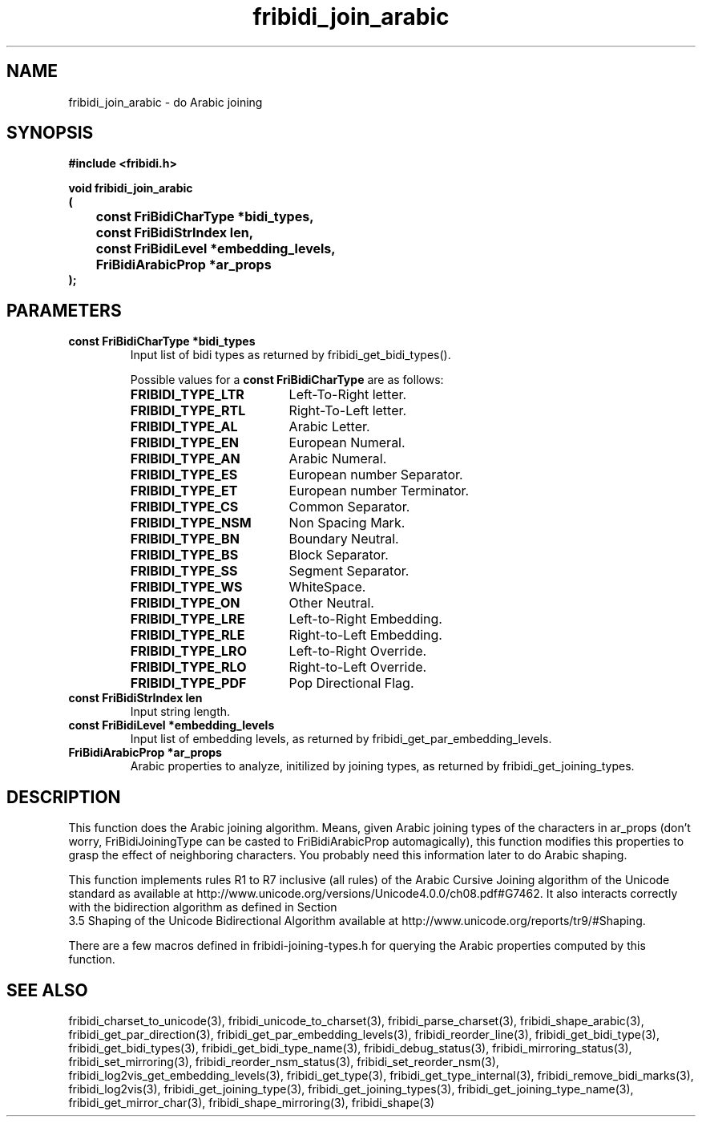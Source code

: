 .\" WARNING! THIS FILE WAS GENERATED AUTOMATICALLY BY c2man!
.\" DO NOT EDIT! CHANGES MADE TO THIS FILE WILL BE LOST!
.TH "fribidi_join_arabic" 3 "25 August 2012" "GNU FriBidi 0.19.3" "Programmer's Manual"
.SH "NAME"
fribidi_join_arabic \- do Arabic joining
.SH "SYNOPSIS"
.ft B
#include <fribidi.h>
.sp
void fribidi_join_arabic
.br
(
.br
	const FriBidiCharType *bidi_types,
.br
	const FriBidiStrIndex len,
.br
	const FriBidiLevel *embedding_levels,
.br
	FriBidiArabicProp *ar_props
.br
);
.ft R
.SH "PARAMETERS"
.TP
.B "const FriBidiCharType *bidi_types"
Input list of bidi types as
returned by
fribidi_get_bidi_types().
.sp
Possible values for a \fBconst FriBidiCharType\fR are as follows:
.RS 0.75in
.PD 0
.ft B
.nr TL \w'FRIBIDI_TYPE_LTR'u+0.2i
.ft R
.TP \n(TLu
\fBFRIBIDI_TYPE_LTR\fR
Left-To-Right letter.
.TP \n(TLu
\fBFRIBIDI_TYPE_RTL\fR
Right-To-Left letter.
.TP \n(TLu
\fBFRIBIDI_TYPE_AL\fR
Arabic Letter.
.TP \n(TLu
\fBFRIBIDI_TYPE_EN\fR
European Numeral.
.TP \n(TLu
\fBFRIBIDI_TYPE_AN\fR
Arabic Numeral.
.TP \n(TLu
\fBFRIBIDI_TYPE_ES\fR
European number Separator.
.TP \n(TLu
\fBFRIBIDI_TYPE_ET\fR
European number Terminator.
.TP \n(TLu
\fBFRIBIDI_TYPE_CS\fR
Common Separator.
.TP \n(TLu
\fBFRIBIDI_TYPE_NSM\fR
Non Spacing Mark.
.TP \n(TLu
\fBFRIBIDI_TYPE_BN\fR
Boundary Neutral.
.TP \n(TLu
\fBFRIBIDI_TYPE_BS\fR
Block Separator.
.TP \n(TLu
\fBFRIBIDI_TYPE_SS\fR
Segment Separator.
.TP \n(TLu
\fBFRIBIDI_TYPE_WS\fR
WhiteSpace.
.TP \n(TLu
\fBFRIBIDI_TYPE_ON\fR
Other Neutral.
.TP \n(TLu
\fBFRIBIDI_TYPE_LRE\fR
Left-to-Right Embedding.
.TP \n(TLu
\fBFRIBIDI_TYPE_RLE\fR
Right-to-Left Embedding.
.TP \n(TLu
\fBFRIBIDI_TYPE_LRO\fR
Left-to-Right Override.
.TP \n(TLu
\fBFRIBIDI_TYPE_RLO\fR
Right-to-Left Override.
.TP \n(TLu
\fBFRIBIDI_TYPE_PDF\fR
Pop Directional Flag.
.RE
.PD
.TP
.B "const FriBidiStrIndex len"
Input string length.
.TP
.B "const FriBidiLevel *embedding_levels"
Input list of embedding
levels, as returned by
fribidi_get_par_embedding_levels.
.TP
.B "FriBidiArabicProp *ar_props"
Arabic properties to analyze, initilized by
joining types, as returned by
fribidi_get_joining_types.
.SH "DESCRIPTION"
This function does the Arabic joining algorithm.  Means, given Arabic
joining types of the characters in ar_props (don't worry,
FriBidiJoiningType can be casted to FriBidiArabicProp automagically), this
function modifies this properties to grasp the effect of neighboring
characters.  You probably need this information later to do Arabic shaping.

This function implements rules R1 to R7 inclusive (all rules) of the Arabic
Cursive Joining algorithm of the Unicode standard as available at
http://www.unicode.org/versions/Unicode4.0.0/ch08.pdf#G7462.  It also
interacts correctly with the bidirection algorithm as defined in Section
.br
3.5 Shaping of the Unicode Bidirectional Algorithm available at
http://www.unicode.org/reports/tr9/#Shaping.

There are a few macros defined in fribidi-joining-types.h for querying the
Arabic properties computed by this function.
.SH "SEE ALSO"
fribidi_charset_to_unicode(3),
fribidi_unicode_to_charset(3),
fribidi_parse_charset(3),
fribidi_shape_arabic(3),
fribidi_get_par_direction(3),
fribidi_get_par_embedding_levels(3),
fribidi_reorder_line(3),
fribidi_get_bidi_type(3),
fribidi_get_bidi_types(3),
fribidi_get_bidi_type_name(3),
fribidi_debug_status(3),
fribidi_mirroring_status(3),
fribidi_set_mirroring(3),
fribidi_reorder_nsm_status(3),
fribidi_set_reorder_nsm(3),
fribidi_log2vis_get_embedding_levels(3),
fribidi_get_type(3),
fribidi_get_type_internal(3),
fribidi_remove_bidi_marks(3),
fribidi_log2vis(3),
fribidi_get_joining_type(3),
fribidi_get_joining_types(3),
fribidi_get_joining_type_name(3),
fribidi_get_mirror_char(3),
fribidi_shape_mirroring(3),
fribidi_shape(3)
